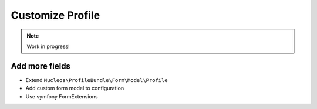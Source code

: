Customize Profile
=================

.. note::

    Work in progress!

Add more fields
---------------

- Extend ``Nucleos\ProfileBundle\Form\Model\Profile``
- Add custom form model to configuration
- Use symfony FormExtensions


